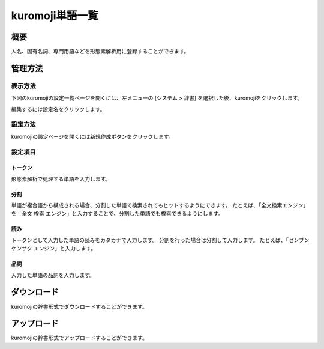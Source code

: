 ============
kuromoji単語一覧
============

概要
====

人名、固有名詞、専門用語などを形態素解析用に登録することができます。

管理方法
========

表示方法
--------

下図のkuromojiの設定一覧ページを開くには、左メニューの [システム > 辞書] を選択した後、kuromojiをクリックします。

|image0|

編集するには設定名をクリックします。

設定方法
--------------------

kuromojiの設定ページを開くには新規作成ボタンをクリックします。

|image1|

設定項目
--------

トークン
::::::::

形態素解析で処理する単語を入力します。

分割
::::

単語が複合語から構成される場合、分割した単語で検索されてもヒットするようにできます。
たとえば、「全文検索エンジン」を「全文 検索 エンジン」と入力することで、分割した単語でも検索できるようにします。

読み
::::

トークンとして入力した単語の読みをカタカナで入力します。
分割を行った場合は分割して入力します。
たとえば、「ゼンブン ケンサク エンジン」と入力します。

品詞
::::

入力した単語の品詞を入力します。

ダウンロード
============

kuromojiの辞書形式でダウンロードすることができます。

アップロード
============

kuromojiの辞書形式でアップロードすることができます。

.. |image0| image:: ../../../resources/images/ja/10.1/admin/kuromoji-1.png
.. |image1| image:: ../../../resources/images/ja/10.1/admin/kuromoji-2.png
